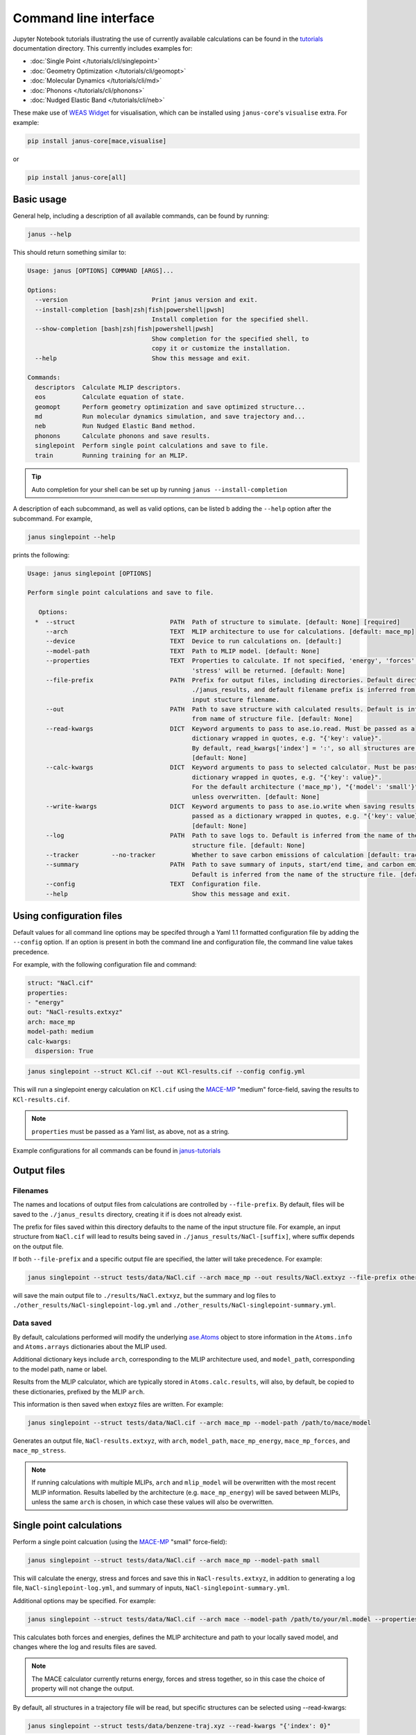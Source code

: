 ======================
Command line interface
======================

Jupyter Notebook tutorials illustrating the use of currently available calculations can be found in the `tutorials <https://github.com/stfc/janus-core/tree/main/docs/source/tutorials/cli>`_ documentation directory. This currently includes examples for:

.. |singlepoint| image:: https://colab.research.google.com/assets/colab-badge.svg
    :target: https://colab.research.google.com/github/stfc/janus-core/blob/main/docs/source/tutorials/cli/singlepoint.ipynb
    :alt: Launch single point Colab

.. |geomopt| image:: https://colab.research.google.com/assets/colab-badge.svg
    :target: https://colab.research.google.com/github/stfc/janus-core/blob/main/docs/source/tutorials/cli/geomopt.ipynb
    :alt: Launch geometry optimisation Colab

.. |md| image:: https://colab.research.google.com/assets/colab-badge.svg
    :target: https://colab.research.google.com/github/stfc/janus-core/blob/main/docs/source/tutorials/cli/md.ipynb
    :alt: Launch molecular dynamics Colab

.. |phonons| image:: https://colab.research.google.com/assets/colab-badge.svg
    :target: https://colab.research.google.com/github/stfc/janus-core/blob/main/docs/source/tutorials/cli/phonons.ipynb
    :alt: Launch phonons Colab

.. |neb| image:: https://colab.research.google.com/assets/colab-badge.svg
    :target: https://colab.research.google.com/github/stfc/janus-core/blob/main/docs/source/tutorials/cli/neb.ipynb
    :alt: Launch NEB Colab

- :doc:`Single Point </tutorials/cli/singlepoint>` |singlepoint|
- :doc:`Geometry Optimization </tutorials/cli/geomopt>` |geomopt|
- :doc:`Molecular Dynamics </tutorials/cli/md>` |md|
- :doc:`Phonons </tutorials/cli/phonons>` |phonons|
- :doc:`Nudged Elastic Band </tutorials/cli/neb>` |neb|

These make use of `WEAS Widget <https://weas-widget.readthedocs.io/en/latest/index.html>`_ for visualisation,
which can be installed using ``janus-core``'s ``visualise`` extra. For example:

.. code-block:: bash

    pip install janus-core[mace,visualise]

or

.. code-block:: bash

    pip install janus-core[all]


Basic usage
-----------

General help, including a description of all available commands, can be found by running:

.. code-block:: bash

    janus --help

This should return something similar to:

.. code-block:: bash

    Usage: janus [OPTIONS] COMMAND [ARGS]...

    Options:
      --version                       Print janus version and exit.
      --install-completion [bash|zsh|fish|powershell|pwsh]
                                      Install completion for the specified shell.
      --show-completion [bash|zsh|fish|powershell|pwsh]
                                      Show completion for the specified shell, to
                                      copy it or customize the installation.
      --help                          Show this message and exit.

    Commands:
      descriptors  Calculate MLIP descriptors.
      eos          Calculate equation of state.
      geomopt      Perform geometry optimization and save optimized structure...
      md           Run molecular dynamics simulation, and save trajectory and...
      neb          Run Nudged Elastic Band method.
      phonons      Calculate phonons and save results.
      singlepoint  Perform single point calculations and save to file.
      train        Running training for an MLIP.

.. tip::

   Auto completion for your shell can be set up by running ``janus --install-completion``

A description of each subcommand, as well as valid options, can be listed b adding the ``--help`` option after the subcommand. For example,

.. code-block:: bash

    janus singlepoint --help


prints the following:

.. code-block:: bash

    Usage: janus singlepoint [OPTIONS]

    Perform single point calculations and save to file.

       Options:
      *  --struct                          PATH  Path of structure to simulate. [default: None] [required]
         --arch                            TEXT  MLIP architecture to use for calculations. [default: mace_mp]
         --device                          TEXT  Device to run calculations on. [default:]
         --model-path                      TEXT  Path to MLIP model. [default: None]
         --properties                      TEXT  Properties to calculate. If not specified, 'energy', 'forces' and
                                                 'stress' will be returned. [default: None]
         --file-prefix                     PATH  Prefix for output files, including directories. Default directory is
                                                 ./janus_results, and default filename prefix is inferred from the
                                                 input stucture filename.
         --out                             PATH  Path to save structure with calculated results. Default is inferred
                                                 from name of structure file. [default: None]
         --read-kwargs                     DICT  Keyword arguments to pass to ase.io.read. Must be passed as a
                                                 dictionary wrapped in quotes, e.g. "{'key': value}".
                                                 By default, read_kwargs['index'] = ':', so all structures are read.
                                                 [default: None]
         --calc-kwargs                     DICT  Keyword arguments to pass to selected calculator. Must be passed as a
                                                 dictionary wrapped in quotes, e.g. "{'key': value}".
                                                 For the default architecture ('mace_mp'), "{'model': 'small'}" is set
                                                 unless overwritten. [default: None]
         --write-kwargs                    DICT  Keyword arguments to pass to ase.io.write when saving results. Must be
                                                 passed as a dictionary wrapped in quotes, e.g. "{'key': value}".
                                                 [default: None]
         --log                             PATH  Path to save logs to. Default is inferred from the name of the
                                                 structure file. [default: None]
         --tracker         --no-tracker          Whether to save carbon emissions of calculation [default: tracker]
         --summary                         PATH  Path to save summary of inputs, start/end time, and carbon emissions.
                                                 Default is inferred from the name of the structure file. [default: None]
         --config                          TEXT  Configuration file.
         --help                                  Show this message and exit.


Using configuration files
-------------------------

Default values for all command line options may be specifed through a Yaml 1.1 formatted configuration file by adding the ``--config`` option.
If an option is present in both the command line and configuration file, the command line value takes precedence.

For example, with the following configuration file and command:

.. code-block:: yaml

    struct: "NaCl.cif"
    properties:
    - "energy"
    out: "NaCl-results.extxyz"
    arch: mace_mp
    model-path: medium
    calc-kwargs:
      dispersion: True


.. code-block:: bash

    janus singlepoint --struct KCl.cif --out KCl-results.cif --config config.yml


This will run a singlepoint energy calculation on ``KCl.cif`` using the `MACE-MP <https://github.com/ACEsuit/mace-mp>`_ "medium" force-field, saving the results to ``KCl-results.cif``.


.. note::
    ``properties`` must be passed as a Yaml list, as above, not as a string.

Example configurations for all commands can be found in `janus-tutorials <https://github.com/stfc/janus-tutorials/tree/main/configs>`_


Output files
------------

Filenames
+++++++++

The names and locations of output files from calculations are controlled by ``--file-prefix``.
By default, files will be saved to the ``./janus_results`` directory, creating it if is does not already exist.

The prefix for files saved within this directory defaults to the name of the input structure file.
For example, an input structure from ``NaCl.cif`` will lead to results being saved in ``./janus_results/NaCl-[suffix]``,
where suffix depends on the output file.

If both ``--file-prefix`` and a specific output file are specified, the latter will take precedence. For example:

.. code-block:: bash

    janus singlepoint --struct tests/data/NaCl.cif --arch mace_mp --out results/NaCl.extxyz --file-prefix other_results/NaCl


will save the main output file to ``./results/NaCl.extxyz``, but the summary and log files to
``./other_results/NaCl-singlepoint-log.yml`` and ``./other_results/NaCl-singlepoint-summary.yml``.


Data saved
++++++++++

By default, calculations performed will modify the underlying `ase.Atoms <https://wiki.fysik.dtu.dk/ase/ase/atoms.html>`_ object
to store information in the ``Atoms.info`` and ``Atoms.arrays`` dictionaries about the MLIP used.

Additional dictionary keys include ``arch``, corresponding to the MLIP architecture used,
and ``model_path``, corresponding to the model path, name or label.

Results from the MLIP calculator, which are typically stored in ``Atoms.calc.results``, will also, by default,
be copied to these dictionaries, prefixed by the MLIP ``arch``.

This information is then saved when extxyz files are written. For example:

.. code-block:: bash

    janus singlepoint --struct tests/data/NaCl.cif --arch mace_mp --model-path /path/to/mace/model


Generates an output file, ``NaCl-results.extxyz``, with ``arch``, ``model_path``, ``mace_mp_energy``, ``mace_mp_forces``, and ``mace_mp_stress``.

.. note::
    If running calculations with multiple MLIPs, ``arch`` and ``mlip_model`` will be overwritten with the most recent MLIP information.
    Results labelled by the architecture (e.g. ``mace_mp_energy``) will be saved between MLIPs,
    unless the same ``arch`` is chosen, in which case these values will also be overwritten.


Single point calculations
-------------------------

Perform a single point calcuation (using the `MACE-MP <https://github.com/ACEsuit/mace-mp>`_ "small" force-field):

.. code-block:: bash

    janus singlepoint --struct tests/data/NaCl.cif --arch mace_mp --model-path small


This will calculate the energy, stress and forces and save this in ``NaCl-results.extxyz``, in addition to generating a log file, ``NaCl-singlepoint-log.yml``, and summary of inputs, ``NaCl-singlepoint-summary.yml``.

Additional options may be specified. For example:

.. code-block:: bash

    janus singlepoint --struct tests/data/NaCl.cif --arch mace --model-path /path/to/your/ml.model --properties energy --properties forces --log ./example.log --out ./example.extxyz


This calculates both forces and energies, defines the MLIP architecture and path to your locally saved model, and changes where the log and results files are saved.

.. note::

    The MACE calculator currently returns energy, forces and stress together, so in this case the choice of property will not change the output.

By default, all structures in a trajectory file will be read, but specific structures can be selected using --read-kwargs:

.. code-block:: bash

    janus singlepoint --struct tests/data/benzene-traj.xyz --read-kwargs "{'index': 0}"


For all options, run ``janus singlepoint --help``.


Geometry optimization
---------------------

Perform geometry optimization (using the `MACE-MP <https://github.com/ACEsuit/mace-mp>`_ "small" force-field):

.. code-block:: bash

    janus geomopt --struct tests/data/H2O.cif --arch mace_mp --model-path small


This will optimize the atomic positions and save the resulting structure in ``H2O-opt.extxyz``, in addition to generating a log file, ``H20-geomopt-log.yml``, and summary of inputs, ``H20-geomopt-summary.yml``.

Additional options may be specified. This shares most options with ``singlepoint``, as well as a few additional options, such as:

.. code-block:: bash

    janus geomopt --struct tests/data/NaCl.cif --arch mace_mp --model-path small --opt-cell-lengths --write-traj --minimize-kwargs "{'traj_kwargs':{'filename':'NaCl-traj.extxyz'}}"


This allows the cell vectors to be optimised, allowing only hydrostatic deformation, and saves the optimization trajectory in addition to the final structure and log.

Further options for the optimizer and filter can be specified using the ``--minimize-kwargs`` option. For example:

.. code-block:: bash

    janus geomopt --struct tests/data/NaCl.cif --arch mace_mp --model-path small --opt-cell-fully --minimize-kwargs "{'filter_kwargs': {'constant_volume' : True}, 'opt_kwargs': {'alpha': 100}}"


This allows the cell vectors and angles to be optimized, as well as the atomic positions, at constant volume, and sets the ``alpha``, the initial guess for the Hessian, to 100 for the optimizer function.

For all options, run ``janus geomopt --help``.


Molecular dynamics
------------------

Run an NPT molecular dynamics simulation (using the `MACE-MP <https://github.com/ACEsuit/mace-mp>`_ "small" force-field) at 300K and 1 bar for 1000 steps (1 ps, default time-step is 1 fs):

.. code-block:: bash

    janus md --ensemble npt --struct tests/data/NaCl.cif --arch mace_mp --model-path small --temp 300 --steps 1000 --pressure 1.0


This will generate several output files:

- Thermodynamical statistics every 100 steps, written to ``NaCl-npt-T300.0-p1.0-stats.dat``
- The structure trajectory every 100 steps, written to ``NaCl-npt-T300.0-p1.0-traj.extxyz``
- The structure to be able to restart the dynamics every 1000 steps, written to ``NaCl-npt-T300.0-p1.0-res-1000.extxyz``
- The final structure written to ``NaCl-npt-T300.0-p1.0-final.extxyz``
- A log of the processes carried out, written to ``NaCl-npt-T300.0-p1.0-md-log.yml``
- A summary of the inputs and start/end time, written to ``NaCl-npt-T300.0-p1.0-md-summary.yml``.

Additional options may be specified. For example:

.. code-block:: bash

    janus md --ensemble nvt --struct tests/data/NaCl.cif --steps 1000 --timestep 0.5 --temp 300 --minimize --minimize-every 100 --rescale-velocities --remove-rot --rescale-every 100 --equil-steps 200


This performs an NVT molecular dynamics simulation at 300K for 1000 steps (0.5 ps), including performing geometry optimization, rescaling velocities, and removing rotation,
both before beginning dynamics and at steps 100 and 200 of the simulation.


.. code-block:: bash

    janus md --ensemble nve --struct tests/data/NaCl.cif --steps 200 --temp 300 --traj-start 100 --traj-every 10 --traj-file "example-trajectory.extxyz" --stats-every 10 --stats-file "example-statistics.dat"


This performs an NVE molecular dynamics simulation at 300K for 200 steps (0.2 ps), saving the trajectory every 10 steps after the first 100, and the thermodynamical statistics every 10 steps,
as well as changing the output file names for both.

To restart a simulation, the restart file can be entered explicitly (e.g. ``--struct NaCl-npt-T300.0-p1.0-res-1000.extxyz``) in combination with the ``--restart`` option,
but by default the ``--restart-auto`` option allows the same original structure to be used to infer the most recent restart file created.
For example:

.. code-block:: bash

    janus md --ensemble nvt --struct tests/data/NaCl.cif --steps 1200 --stats-every 10 --traj-every 100 --restart-every 1000
    janus md --ensemble nvt --struct tests/data/NaCl.cif --steps 1200 --stats-every 10 --traj-every 100 --restart

will create, then restart from, ``NaCl-npt-T300.0-p1.0-res-1000.extxyz``,
running an additional 1000 steps, and appending the statistics and trajectory files created by the first command.


.. note::
    Depending on the frequency of statistics, trajectory, and restart file outputs, it is likely that outputs for some steps may be repeated.
    These can be identified using the ``Step`` column in the statistics file, and the ``step`` info label for each trajectory image.
    For example, in the above example, outputs between steps 1000 and 1200 would be repeated.


For all options, run ``janus md --help``.

Post-processing
+++++++++++++++

After MD, velocity autocorrelation functions (VAFs) and radial distribution functions (RDFs) may be calculated as a post-processing step. It is possible to build partial VAFs and RDFs from arbitrary sequences of atom indices or species names.

To compute the VAF across all atoms from the command line the following options could be passed:

.. code-block:: bash

   janus md --ensemble nve --struct tests/data/NaCl.cif --steps 1000 --traj-every 10 --post-process-kwargs "{'vaf_compute': True, 'vaf_start': 10, 'vaf_stop': None, 'vaf_step': 2}"

In this case a file ``NaCl-nve-T300.0-vaf.dat`` would be created containing correlation values and lag times. The file will contain 45 correlation values with an implied time step of 20 fs. That is starting at time step 100 and correlating every 20 steps.

The VAF is computed from the trajectory file, so ``--traj-every`` controls the possible temporal resolution of the VAF. Additionally ``'vaf_start'``, ``'vaf_stop'``, and ``'vaf_step'`` in ``-post-process-kwargs`` control which trajectory frames are used to calculate the VAF.

To compute partial VAFs of Na and Cl the following kwargs may be passed:

.. code-block:: bash

   janus md --ensemble nve --struct tests/data/NaCl.cif --steps 100 --traj-every 10 --post-process-kwargs "{'vaf_compute': True, 'vaf_atoms': (('Na',), ('Cl',)), 'vaf_output_files': ('vaf_na.dat', 'vaf_cl.dat')}"

Where ``'vaf_atoms'`` is a ``Sequence`` of ``Sequence`` of element names (or atom indices) included in each VAF. The output files must also be specified in the case of multiple VAFs, by default defined relative to the working directory.

Computing the RDF is similar, for example:

.. code-block:: bash

   janus md --ensemble nve --struct tests/data/NaCl.cif --steps 100 --traj-every 10 --post-process-kwargs "{'rdf_compute': True, 'rdf_rmax': 2.0, 'rdf_elements': ('Na', 'Cl'), 'rdf_by_elements': True}"

will compute the RDFs for ``Na`` and ``Cl`` atoms. Seperately for each paring, up to a maximum cutoff distance of ``2.0`` Angstroms. These will be written to three seperate files ``NaCl-nve-T300.0-Na_Na-rdf.dat``, ``NaCl-nve-T300.0-Cl_Cl-rdf.dat``, and ``NaCl-nve-T300.0-Na_Cl-rdf.dat``. Setting ``'rdf_by_elements': False`` will generate one RDF of all atoms saved to ``NaCl-nve-T300.0-rdf.dat``.

The RDF is also computed from the trajectory file and the options ``rdf_start``, ``rdf_stop``, and ``rdf_step`` may be used to control which trajectory frames are utilised.

On-the-fly Processing
+++++++++++++++++++++

Alongside post-processing, correlations may be calculated during MD. This means that, for example, the VAF may be computed without storing trajectory data. To compute the VAF at runtime the following options can be passed:

.. code-block:: bash

   janus md --ensemble nve --struct tests/data/NaCl.cif --steps 100 --correlation-kwargs "{'vaf': {'a': 'Velocity', 'points': 100, 'correlation_frequency': 2}}"

This would result in the file ```janus_results/NaCl-nve-T300.0-cor.dat``` containing the combined VAF for Na and Cl atoms correlated every other step, meaning 50 correlation lag times.

The option ``a`` specifies the Observable to be correlated. Possible values are ``Velocity``, ``Stress``, ``StressHydrostatic``, and ``StressShear``. The latter two stresses combine the diagonal and off-diagonal components of the stress tensor. When ``b`` is not specified it is set to a copy of ``a`` to form an auto-correlation.

Correlation observables may also specify their own keyword arguments. For example to specify the components of stress to correlated over (with the correlations averaged) the following options may be passed:

.. code-block:: bash

   janus md --ensemble nve --struct tests/data/NaCl.cif --steps 100 --correlation-kwargs "{'saf': {'a': 'Stress', 'points': 100, 'a_kwargs': {'components': ['xy', 'yz', 'zx']}}}"

Resulting in the stress auto-correlation function :math:`\frac{1}{3}(\langle\sigma_{xy}\sigma_{xy}\rangle+\langle\sigma_{yz}\sigma_{yz}\rangle+\langle\sigma_{zx}\sigma_{zx}\rangle)`, calculated every step for 100 correlation lag times.

The Velocity observable may also be computed over specific components (it defaults to all) and atom slices. To compute over odd indexed atoms (Na here) the following options may be passed:

.. code-block:: bash

   janus md --ensemble nve --struct tests/data/NaCl.cif --steps 100 --correlation-kwargs "{'vaf': {'a': 'Velocity', 'points': 100, 'a_kwargs': {'atoms_slice': (0, None, 2)}}}"

Heating
-------

Run an NVT heating simultation from 20K to 300K in steps of 20K, with 10fs at each temperature:

.. code-block:: bash

    janus md --ensemble nvt --struct tests/data/NaCl.cif --temp-start 20 --temp-end 300 --temp-step 20 --temp-time 10


The produced final, statistics, and trajectory files will indicate the heating range:

- ``NaCl-nvt-T20.0-T300.0-final.extxyz``
- ``NaCl-nvt-T20.0-T300.0-stats.dat``
- ``NaCl-nvt-T20.0-T300.0-traj.extxyz``

The final structure file will include the final structure at each temperature point (20K, 40K, ..., 300K).

MD can also be carried out after heating using the same options as described in `Molecular dynamics`_. For example:

.. code-block:: bash

    janus md --ensemble nvt --struct tests/data/NaCl.cif --temp-start 20 --temp-end 300 --temp-step 20 --temp-time 10 --steps 1000 --temp 300


This performs the same initial heating, before running a further 1000 steps (1 ps) at 300K.

When MD is run with heating, the final, trajectory, and statistics files (``NaCl-nvt-T20.0-T300.0-T300.0-final.extxyz``, ``NaCl-nvt-T20.0-T300.0-T300.0-traj.extxyz``, and ``NaCl-nvt-T20.0-T300.0-T300.0-stats.dat``)
indicate the heating range and MD temperature, which can differ. Each file contains data from both the heating and MD parts of the simulation.

Additional settings for geometry optimization, such as enabling optimization of cell vectors by setting ``hydrostatic_strain = True`` for the ASE filter, can be set using the ``--minimize-kwargs`` option:

.. code-block:: bash

    janus md --ensemble nvt --struct tests/data/NaCl.cif --temp-start 0 --temp-end 300 --temp-step 10 --temp-time 10 --minimize --minimize-kwargs "{'filter_kwargs': {'hydrostatic_strain' : True}}"


Equation of State
-----------------

Fit the equation of state for a structure (using the `MACE-MP <https://github.com/ACEsuit/mace-mp>`_ "small" force-field):

.. code-block:: bash

    janus eos --struct tests/data/NaCl.cif --no-minimize --min-volume 0.9 --max-volume 1.1 --n-volumes 9 --arch mace_mp --model-path small


This will save the energies and volumes for nine lattice constants in ``NaCl-eos-raw.dat``, and the fitted minimum energy, volume, and bulk modulus in ``NaCl-eos-fit.dat``,
in addition to generating a log file, ``NaCl-eos-log.yml``, and summary of inputs, ``NaCl-eos-summary.yml``.

By default, geometry optimization will be performed on the initial structure, before calculations are performed for the range of lattice constants consistent with minimum and maximum volumes supplied.
Optimization at constant volume for all generated structures can also be performed (sharing the same maximum force convergence):

.. code-block:: bash

    janus eos --struct tests/data/NaCl.cif --minimize-all --fmax 0.0001


For all options, run ``janus eos --help``.


Phonons
-------

Calculate phonons with a 2x2x2 supercell, after geometry optimization (using the `MACE-MP <https://github.com/ACEsuit/mace-mp>`_ "small" force-field):

.. code-block:: bash

    janus phonons --struct tests/data/NaCl.cif --supercell "2 2 2" --minimize --arch mace_mp --model-path small


This will save the Phonopy parameters, including displacements and force constants, to ``NaCl-phonopy.yml`` and ``NaCl-force_constants.hdf5``,
in addition to generating a log file, ``NaCl-phonons-log.yml``, and summary of inputs, ``NaCl-phonons-summary.yml``.

Additionally, the ``--bands`` option can be added to calculate the band structure
and save the results to a compressed yaml file, ``NaCl-auto_bands.yml.xz``:

.. code-block:: bash

    janus phonons --struct tests/data/NaCl.cif --supercell "2 2 2" --minimize --arch mace_mp --model-path small --bands


If you need eigenvectors and group velocities written, add the ``--write-full`` option. This will generate a much larger file, but can be used to visualise phonon modes.

Further calculations, including thermal properties, DOS, and PDOS, can also be calculated (using a 2x3x4 supercell):

.. code-block:: bash

    janus phonons --struct tests/data/NaCl.cif --supercell "2 3 4" --dos --pdos --thermal --temp-start 0 --temp-end 300 --temp-step 50


This will create additional output files: ``NaCl-thermal.dat`` for the thermal properties (heat capacity, entropy, and free energy)
between 0K and 300K, ``NaCl-dos.dat`` for the DOS, and ``NaCl-pdos.dat`` for the PDOS.

To define the supercell, the ``--supercell`` option can be used, which *must* be passed in as a space-separated string.
Similar to Phonopy, the supercell matrix can be defined in three ways:

1. One integer (``--supercell "2"``) specifying all diagonal elements.
2. Three integers (``--supercell "2 2 2"``) specifying each individual diagonal element.
3. Nine integers (``--supercell "2 0 0 0 2 0 0 0 2"``) specifying all elements, filling the matrix row-wise.

For all options, run ``janus phonons --help``.

Band paths
++++++++++

By default, q-points along BZ high symmetry paths are generated using `SeeK-path <https://github.com/giovannipizzi/seekpath>`_,
but band paths can also be specified explicitly using the ``--paths`` option to specify a yaml file.

.. code-block:: bash

    janus phonons --struct tests/data/NaCl.cif --bands --plot-to-file --paths tests/data/paths.yml


This will save the results in a compressed yaml file, ``NaCl-bands.yml.xz``, as well as the generated plot, ``NaCl-bands.svg``.

The ``--paths`` file must include:

- ``labels``, which label band segment points

- ``paths``, which list reciprocal points in reduced coordinates to give the band paths

  - Multiple lists can be specified to define disconnected paths

- ``npoints``, which gives the number of sampling points, including path ends, in each path segment

These correspond to ``BAND_LABELS``, ``BAND``, and ``BAND_POINTS`` in `phonopy <https://phonopy.github.io/phonopy/setting-tags.html#band-structure-tags>`_.

For example:

.. code-block:: yaml

    labels:
    - $\Gamma$
    - $\mathrm{X}$
    - $\mathrm{U}$
    - $\mathrm{K}$
    - $\Gamma$
    - $\mathrm{L}$
    - $\mathrm{W}$
    - $\mathrm{X}$
    npoints: 101
    paths:
    - - - 0.0
        - 0.0
        - 0.0
      - - 0.5
        - 0.0
        - 0.5
      - - 0.625
        - 0.25
        - 0.625
    - - - 0.375
        - 0.375
        - 0.75
      - - 0.0
        - 0.0
        - 0.0
      - - 0.5
        - 0.5
        - 0.5
      - - 0.5
        - 0.25
        - 0.75
      - - 0.5
        - 0.0
        - 0.5


This defines two disconnected paths, one between :math:`{\Gamma}`, :math:`X` and :math:`U`,
and one between :math:`K`, :math:`{\Gamma}`, :math:`L`, :math:`W`, and :math:`X`,
with 101 sampling points for each path segment.

.. image::  ../images/NaCl-bands.svg
   :height: 700px
   :align: center


Nudged Elastic Band
-------------------

Run the Nudged Elastic Band method (using the `MACE-MP <https://github.com/ACEsuit/mace-mp>`_ "small" force-field):

.. code-block:: bash

    janus neb --init-struct tests/data/N2.xyz --final-struct tests/data/2N.xyz --minimize


This will use ASE's built-in `interpolation <https://wiki.fysik.dtu.dk/ase/ase/neb.html#interpolation>`_
between the minimized initial and final structures, before applying ASE's ``NEBOptimizer``, an adaptive ODE solver,
to the NEB.

This will save the energy barrier, delta E of the elementary reaction, and maximum force, to a results file, ``N2-neb-results.dat``,
in addition to generating a log file, ``N2-neb-log.yml``, and summary of inputs, ``N2-neb-summary.yml``.

If a band has already been generated, such as by adding the ``--write-images`` option to the above command,
this can be passed instead of the initial and final structures:

.. code-block:: bash

    janus neb  --band-structs tests/data/N2-neb-images.xyz


Additional options include using `pymatgen to interpolate <https://pymatgen.org/pymatgen.core.html#pymatgen.core.structure.IStructure.interpolate>`_,
with the ``--interpolator`` option, using `DyNEB <https://wiki.fysik.dtu.dk/ase/ase/neb.html#ase.mep.dyneb.DyNEB>`_ for scaled and dynamic
optimizations of images through the ``--neb-method`` option, and changing the optimizer using the ``--neb-optimizer`` option.


Training and fine-tuning MLIPs
------------------------------

.. note::
    Currently only MACE models are supported. See the `MACE run_train CLI <https://github.com/ACEsuit/mace/blob/main/mace/cli/run_train.py>`_ for further configuration details

Models can be trained by passing a configuration file to the MLIP's command line interface:

.. code-block:: bash

    janus train --mlip-config /path/to/training/config.yml

For MACE, this will create ``logs``, ``checkpoints`` and ``results`` directories, as well as saving the trained model, and a compiled version of the model.
Additionally, a log file, ``train-log.yml``, and summary file, ``train-summary.yml``, will be generated.

Foundational models can also be fine-tuned, by including the ``foundation_model`` option in your configuration file, and using ``--fine-tune`` option:

.. code-block:: bash

    janus train --mlip-config /path/to/fine/tuning/config.yml --fine-tune


Preprocessing training data
----------------------------

.. note::
    Currently only MACE models are supported. See the `MACE preprocess_data CLI <https://github.com/ACEsuit/mace/blob/main/mace/cli/preprocess_data.py>`_ for further configuration details

Large datasets, which may not fit into GPU memory, can be preprocessed,
converting xyz training, test, and validation files into HDF5 files that can then be used for on-line data loading.

This can be done by passing a configuration file to the MLIP's command line interface:

.. code-block:: bash

    janus preprocess --mlip-config /path/to/preprocessing/config.yml

For MACE, this will create separate folders for ``train``, ``val`` and ``test`` HDF5 data files, when relevant,
as well as saving the statistics of your data in ``statistics.json``, if requested.

Additionally, a log file, ``preprocess-log.yml``, and summary file, ``preprocess-summary.yml``, will be generated.


Calculate descriptors
---------------------

.. note::
    Currently only MACE models are supported for this calculation

Descriptors of a structure can be calculated (using the `MACE-MP <https://github.com/ACEsuit/mace-mp>`_ "small" force-field):

.. code-block:: bash

    janus descriptors --struct tests/data/NaCl.cif --arch mace_mp --model-path small


This will calculate the mean descriptor for this structure and save this as attached information (``mace_mp_descriptors``) in ``NaCl-descriptors.extxyz``,
in addition to generating a log file, ``NaCl-descriptors-log.yml``, and summary of inputs, ``NaCl-descriptors-summary.yml``.

The mean descriptor per element can also be calculated, and all descriptors, rather than only the invariant part, can be used when calculating the means:

.. code-block:: bash

    janus descriptors --struct tests/data/NaCl.cif --no-invariants-only --calc-per-element


This will generate the same output files, but additional labels (``mace_mp_Cl_descriptor`` and ``mace_mp_Na_descriptor``) will be saved in ``NaCl-descriptors.extxyz``.

For all options, run ``janus descriptors --help``.

